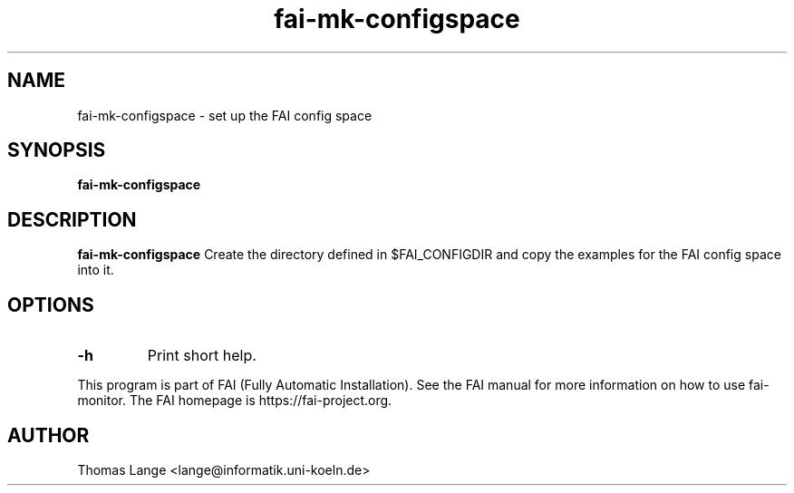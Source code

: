 .\"                                      Hey, EMACS: -*- nroff -*-
.TH fai-mk-configspace 1 "2018" "FAI 5"

.SH NAME
fai-mk-configspace \- set up the FAI config space
.SH SYNOPSIS
.B fai-mk-configspace
.SH DESCRIPTION
.B fai-mk-configspace
Create the directory defined in $FAI_CONFIGDIR and
copy the examples for the FAI config space into it.
.P
.SH OPTIONS
.TP
.B "-h "
Print short help.
.P
.br
This program is part of FAI (Fully Automatic Installation).  See the FAI manual
for more information on how to use fai-monitor.  The FAI homepage is https://fai-project.org.
.SH AUTHOR
Thomas Lange <lange@informatik.uni-koeln.de>
